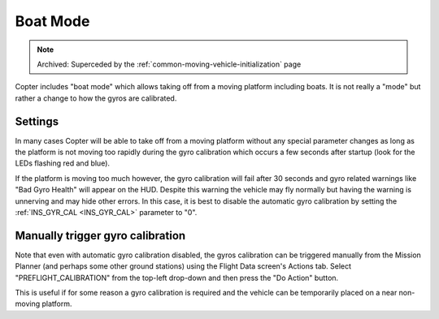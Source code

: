 .. _boat-mode:

=========
Boat Mode
=========

.. note:: Archived: Superceded by the :ref:`common-moving-vehicle-initialization` page

Copter includes "boat mode" which allows taking off from a moving platform including boats.  It is not really a "mode" but rather a change to how the gyros are calibrated.

..  youtube:: wNlnwqC-bx4
    :width: 100%

Settings
========

In many cases Copter will be able to take off from a moving platform without any special parameter changes as long as the platform is not moving too rapidly during the gyro calibration which occurs a few seconds after startup (look for the LEDs flashing red and blue).

If the platform is moving too much however, the gyro calibration will fail after 30 seconds and gyro related warnings like "Bad Gyro Health" will appear on the HUD.  Despite this warning the vehicle may fly normally but having the warning is unnerving and may hide other errors.  In this case, it is best to disable the automatic gyro calibration by setting the :ref:`INS_GYR_CAL <INS_GYR_CAL>` parameter to "0".

Manually trigger gyro calibration
=================================

Note that even with automatic gyro calibration disabled, the gyros calibration can be triggered manually from the Mission Planner (and perhaps some other ground stations) using the Flight Data screen's Actions tab.  Select "PREFLIGHT_CALIBRATION" from the top-left drop-down and then press the "Do Action" button.

.. image:: ../images/boat-mode-gyro-calibration.png
    :target: ../_images/boat-mode-gyro-calibration.png

This is useful if for some reason a gyro calibration is required and the vehicle can be temporarily placed on a near non-moving platform.